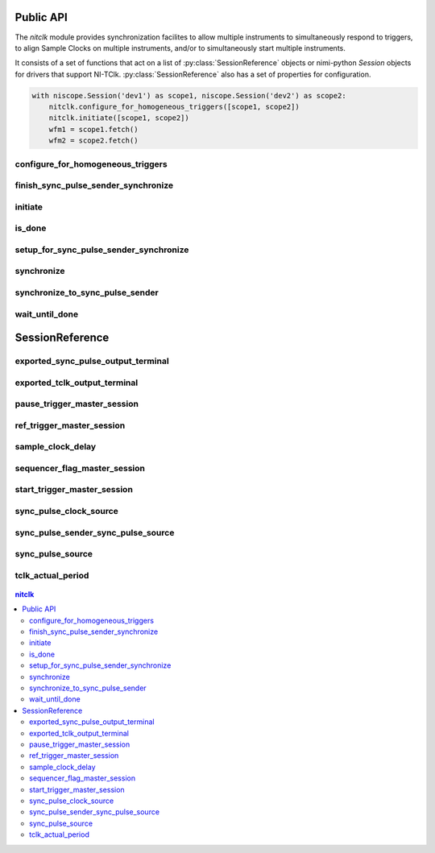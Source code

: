 
.. py:module:: nitclk

Public API
==========

The `nitclk` module provides synchronization facilites to allow multiple instruments to simultaneously
respond to triggers, to align Sample Clocks on multiple instruments, and/or to simultaneously start multiple
instruments.

It consists of a set of functions that act on a list of :py:class:`SessionReference` objects or nimi-python `Session`
objects for drivers that support NI-TClk. :py:class:`SessionReference` also has a set of properties for configuration.

.. code:: python

    with niscope.Session('dev1') as scope1, niscope.Session('dev2') as scope2:
        nitclk.configure_for_homogeneous_triggers([scope1, scope2])
        nitclk.initiate([scope1, scope2])
        wfm1 = scope1.fetch()
        wfm2 = scope2.fetch()

configure_for_homogeneous_triggers
----------------------------------

    .. py:currentmodule:: nitclk

    .. py:function:: configure_for_homogeneous_triggers(sessions)

        Configures the properties commonly required for the TClk synchronization
        of device sessions with homogeneous triggers in a single PXI chassis or
        a single PC. Use :py:func:`nitclk.configure_for_homogeneous_triggers` to configure
        the properties for the reference clocks, start triggers, reference
        triggers, script triggers, and pause triggers. If
        :py:func:`nitclk.configure_for_homogeneous_triggers` cannot perform all the steps
        appropriate for the given sessions, it returns an error. If an error is
        returned, use the instrument driver methods and properties for signal
        routing, along with the following NI-TClk properties:
        :py:attr:`nitclk.SessionReference.start_trigger_master_session`
        :py:attr:`nitclk.SessionReference.ref_trigger_master_session`
        :py:attr:`nitclk.SessionReference.script_trigger_master_session`
        :py:attr:`nitclk.SessionReference.pause_trigger_master_session`
        :py:func:`nitclk.configure_for_homogeneous_triggers` affects the following clocks and
        triggers: - Reference clocks - Start triggers - Reference triggers -
        Script triggers - Pause triggers Reference Clocks
        :py:func:`nitclk.configure_for_homogeneous_triggers` configures the reference clocks
        if they are needed. Specifically, if the internal sample clocks or
        internal sample clock timebases are used, and the reference clock source
        is not configured--or is set to None (no trigger
        configured)--:py:func:`nitclk.configure_for_homogeneous_triggers` configures the
        following: PXI--The reference clock source on all devices is set to be
        the 10 MHz PXI backplane clock (PXI_CLK10). PCI--One of the devices
        exports its 10 MHz onboard reference clock to RTSI 7. The reference
        clock source on all devices is set to be RTSI 7. Note: If the reference
        clock source is set to a value other than None,
        :py:func:`nitclk.configure_for_homogeneous_triggers` cannot configure the reference
        clock source. Start Triggers If the start trigger is set to None (no
        trigger configured) for all sessions, the sessions are configured to
        share the start trigger. The start trigger is shared by: - Implicitly
        exporting the start trigger from one session - Configuring the other
        sessions for digital edge start triggers with sources corresponding to
        the exported start trigger - Setting
        :py:attr:`nitclk.SessionReference.start_trigger_master_session` to the session that is
        exporting the trigger for all sessions If the start triggers are None
        for all except one session, :py:func:`nitclk.configure_for_homogeneous_triggers`
        configures the sessions to share the start trigger from the one excepted
        session. The start trigger is shared by: - Implicitly exporting start
        trigger from the session with the start trigger that is not None -
        Configuring the other sessions for digital-edge start triggers with
        sources corresponding to the exported start trigger - Setting
        :py:attr:`nitclk.SessionReference.start_trigger_master_session` to the session that is
        exporting the trigger for all sessions If start triggers are configured
        for all sessions, :py:func:`nitclk.configure_for_homogeneous_triggers` does not
        affect the start triggers. Start triggers are considered to be
        configured for all sessions if either of the following conditions is
        true: - No session has a start trigger that is None - One session has a
        start trigger that is None, and all other sessions have start triggers
        other than None. The one session with the None trigger must have
        :py:attr:`nitclk.SessionReference.start_trigger_master_session` set to itself, indicating
        that the session itself is the start trigger master Reference Triggers
        :py:func:`nitclk.configure_for_homogeneous_triggers` configures sessions that support
        reference triggers to share the reference triggers if the reference
        triggers are None (no trigger configured) for all except one session.
        The reference triggers are shared by: - Implicitly exporting the
        reference trigger from the session whose reference trigger is not None -
        Configuring the other sessions that support the reference trigger for
        digital-edge reference triggers with sources corresponding to the
        exported reference trigger - Setting
        :py:attr:`nitclk.SessionReference.ref_trigger_master_session` to the session that is
        exporting the trigger for all sessions that support reference trigger If
        the reference triggers are configured for all sessions that support
        reference triggers, :py:func:`nitclk.configure_for_homogeneous_triggers` does not
        affect the reference triggers. Reference triggers are considered to be
        configured for all sessions if either one or the other of the following
        conditions is true: - No session has a reference trigger that is None -
        One session has a reference trigger that is None, and all other sessions
        have reference triggers other than None. The one session with the None
        trigger must have :py:attr:`nitclk.SessionReference.ref_trigger_master_session` set to
        itself, indicating that the session itself is the reference trigger
        master Reference Trigger Holdoffs Acquisition sessions may be configured
        with the reference trigger. For acquisition sessions, when the reference
        trigger is shared, :py:func:`nitclk.configure_for_homogeneous_triggers` configures
        the holdoff properties (which are instrument driver specific) on the
        reference trigger master session so that the session does not recognize
        the reference trigger before the other sessions are ready. This
        condition is only relevant when the sample clock rates, sample clock
        timebase rates, sample counts, holdoffs, and/or any delays for the
        acquisitions are different. When the sample clock rates, sample clock
        timebase rates, and/or the sample counts are different in acquisition
        sessions sharing the reference trigger, you should also set the holdoff
        properties for the reference trigger master using the instrument driver.
        Script Triggers :py:func:`nitclk.configure_for_homogeneous_triggers` configures
        sessions that support script triggers to share them, if the script
        triggers are None (no trigger configured) for all except one session.
        The script triggers are shared in the following ways: - Implicitly
        exporting the script trigger from the session whose script trigger is
        not None - Configuring the other sessions that support the script
        trigger for digital-edge script triggers with sources corresponding to
        the exported script trigger - Setting
        :py:attr:`nitclk.SessionReference.script_trigger_master_session` to the session that is
        exporting the trigger for all sessions that support script triggers If
        the script triggers are configured for all sessions that support script
        triggers, :py:func:`nitclk.configure_for_homogeneous_triggers` does not affect script
        triggers. Script triggers are considered to be configured for all
        sessions if either one or the other of the following conditions are
        true: - No session has a script trigger that is None - One session has a
        script trigger that is None and all other sessions have script triggers
        other than None. The one session with the None trigger must have
        :py:attr:`nitclk.SessionReference.script_trigger_master_session` set to itself, indicating
        that the session itself is the script trigger master Pause Triggers
        :py:func:`nitclk.configure_for_homogeneous_triggers` configures generation sessions
        that support pause triggers to share them, if the pause triggers are
        None (no trigger configured) for all except one session. The pause
        triggers are shared by: - Implicitly exporting the pause trigger from
        the session whose script trigger is not None - Configuring the other
        sessions that support the pause trigger for digital-edge pause triggers
        with sources corresponding to the exported pause trigger - Setting
        :py:attr:`nitclk.SessionReference.pause_trigger_master_session` to the session that is
        exporting the trigger for all sessions that support script triggers If
        the pause triggers are configured for all generation sessions that
        support pause triggers, :py:func:`nitclk.configure_for_homogeneous_triggers` does not
        affect pause triggers. Pause triggers are considered to be configured
        for all sessions if either one or the other of the following conditions
        is true: - No session has a pause trigger that is None - One session has
        a pause trigger that is None and all other sessions have pause triggers
        other than None. The one session with the None trigger must have
        :py:attr:`nitclk.SessionReference.pause_trigger_master_session` set to itself, indicating
        that the session itself is the pause trigger master Note: TClk
        synchronization is not supported for pause triggers on acquisition
        sessions.

        



        :param sessions:


            sessions is an array of sessions that are being synchronized.

            


        :type sessions: list of (Driver Session or nitclk.SessionReference)

finish_sync_pulse_sender_synchronize
------------------------------------

    .. py:currentmodule:: nitclk

    .. py:function:: finish_sync_pulse_sender_synchronize(sessions, min_time=datetime.timedelta(seconds=0.0))

        Finishes synchronizing the Sync Pulse Sender.

        



        :param sessions:


            sessions is an array of sessions that are being synchronized.

            


        :type sessions: list of (nimi-python Session class or nitclk.SessionReference)
        :param min_time:


            Minimal period of TClk, expressed in seconds. Supported values are
            between 0.0 s and 0.050 s (50 ms). Minimal period for a single
            chassis/PC is 200 ns. If the specified value is less than 200 ns,
            NI-TClk automatically coerces minTime to 200 ns. For multichassis
            synchronization, adjust this value to account for propagation delays
            through the various devices and cables.

            


        :type min_time: float in seconds or datetime.timedelta

initiate
--------

    .. py:currentmodule:: nitclk

    .. py:function:: initiate(sessions)

        Initiates the acquisition or generation sessions specified, taking into
        consideration any special requirements needed for synchronization. For
        example, the session exporting the TClk-synchronized start trigger is
        not initiated until after :py:func:`nitclk.initiate` initiates all the sessions
        that import the TClk-synchronized start trigger.

        



        :param sessions:


            sessions is an array of sessions that are being synchronized.

            


        :type sessions: list of (Driver Session or nitclk.SessionReference)

is_done
-------

    .. py:currentmodule:: nitclk

    .. py:function:: is_done(sessions)

        Monitors the progress of the acquisitions and/or generations
        corresponding to sessions.

        



        :param sessions:


            sessions is an array of sessions that are being synchronized.

            


        :type sessions: list of (Driver Session or nitclk.SessionReference)

        :rtype: bool
        :return:


                Indicates that the operation is done. The operation is done when each
                session has completed without any errors or when any one of the sessions
                reports an error.

                



setup_for_sync_pulse_sender_synchronize
---------------------------------------

    .. py:currentmodule:: nitclk

    .. py:function:: setup_for_sync_pulse_sender_synchronize(sessions, min_time=datetime.timedelta(seconds=0.0))

        Configures the TClks on all the devices and prepares the Sync Pulse Sender for synchronization

        



        :param sessions:


            sessions is an array of sessions that are being synchronized.

            


        :type sessions: list of (Driver Session or nitclk.SessionReference)
        :param min_time:


            Minimal period of TClk, expressed in seconds. Supported values are
            between 0.0 s and 0.050 s (50 ms). Minimal period for a single
            chassis/PC is 200 ns. If the specified value is less than 200 ns,
            NI-TClk automatically coerces minTime to 200 ns. For multichassis
            synchronization, adjust this value to account for propagation delays
            through the various devices and cables.

            


        :type min_time: float in seconds or datetime.timedelta

synchronize
-----------

    .. py:currentmodule:: nitclk

    .. py:function:: synchronize(sessions, min_tclk_period=datetime.timedelta(seconds=0.0))

        Synchronizes the TClk signals on the given sessions. After
        :py:func:`nitclk.synchronize` executes, TClk signals from all sessions are
        synchronized. Note: Before using this NI-TClk method, verify that your
        system is configured as specified in the PXI Trigger Lines and RTSI
        Lines topic of the NI-TClk Synchronization Help. You can locate this
        help file at Start>>Programs>>National Instruments>>NI-TClk.

        



        :param sessions:


            sessions is an array of sessions that are being synchronized.

            


        :type sessions: list of (Driver Session or nitclk.SessionReference)
        :param min_tclk_period:


            Minimal period of TClk, expressed in seconds. Supported values are
            between 0.0 s and 0.050 s (50 ms). Minimal period for a single
            chassis/PC is 200 ns. If the specified value is less than 200 ns,
            NI-TClk automatically coerces minTime to 200 ns. For multichassis
            synchronization, adjust this value to account for propagation delays
            through the various devices and cables.

            


        :type min_tclk_period: float in seconds or datetime.timedelta

synchronize_to_sync_pulse_sender
--------------------------------

    .. py:currentmodule:: nitclk

    .. py:function:: synchronize_to_sync_pulse_sender(sessions, min_time=datetime.timedelta(seconds=0.0))

        Synchronizes the other devices to the Sync Pulse Sender.

        



        :param sessions:


            sessions is an array of sessions that are being synchronized.

            


        :type sessions: list of (Driver Session or nitclk.SessionReference)
        :param min_time:


            Minimal period of TClk, expressed in seconds. Supported values are
            between 0.0 s and 0.050 s (50 ms). Minimal period for a single
            chassis/PC is 200 ns. If the specified value is less than 200 ns,
            NI-TClk automatically coerces minTime to 200 ns. For multichassis
            synchronization, adjust this value to account for propagation delays
            through the various devices and cables.

            


        :type min_time: float in seconds or datetime.timedelta

wait_until_done
---------------

    .. py:currentmodule:: nitclk

    .. py:function:: wait_until_done(sessions, timeout=datetime.timedelta(seconds=0.0))

        Call this method to pause execution of your program until the
        acquisitions and/or generations corresponding to sessions are done or
        until the method returns a timeout error. :py:func:`nitclk.wait_until_done` is a
        blocking method that periodically checks the operation status. It
        returns control to the calling program if the operation completes
        successfully or an error occurs (including a timeout error). This
        method is most useful for finite data operations that you expect to
        complete within a certain time.

        



        :param sessions:


            sessions is an array of sessions that are being synchronized.

            


        :type sessions: list of (Driver Session or nitclk.SessionReference)
        :param timeout:


            The amount of time in seconds that :py:func:`nitclk.wait_until_done` waits for the
            sessions to complete. If timeout is exceeded, :py:func:`nitclk.wait_until_done`
            returns an error.

            


        :type timeout: float in seconds or datetime.timedelta


SessionReference
================
.. py:currentmodule:: nitclk

.. py:class:: SessionReference(session_number)

    Helper class that contains all NI-TClk properties. This class is what is returned by
    any nimi-python Session class tclk attribute when the driver supports NI-TClk

    .. code:: python
        with niscope.Session('dev1') as session:
            session.tclk.sample_clock_delay = .42

    ..note:: Constructing this class is an advanced use case and should not be needed in most circumstances.

    :param session_number:
        nitclk session
    :type session_number: int, nimi-python Session class, SessionReference


exported_sync_pulse_output_terminal
-----------------------------------

    .. py:currentmodule:: nitclk.SessionReference

    .. py:attribute:: exported_sync_pulse_output_terminal

        Specifies the destination of the Sync Pulse. This property is most often  used when synchronizing a multichassis system.
        Values
        Empty string. Empty string is a valid value, indicating that the signal is  not exported.
        PXI Devices -  'PXI_Trig0' through  'PXI_Trig7' and device-specific settings
        PCI Devices -  'RTSI_0' through  'RTSI_7' and device-specific settings
        Examples of Device-Specific Settings
        - NI PXI-5122 supports  'PFI0' and  'PFI1'
        - NI PXI-5421 supports  'PFI0',  'PFI1',  'PFI4', and  'PFI5'
        - NI PXI-6551/6552 supports  'PFI0',  'PFI1',  'PFI2', and  'PFI3'
        Default Value is empty string

        The following table lists the characteristics of this property.

            +----------------+------------+
            | Characteristic | Value      |
            +================+============+
            | Datatype       | str        |
            +----------------+------------+
            | Permissions    | read-write |
            +----------------+------------+
            | Channel Based  | No         |
            +----------------+------------+
            | Resettable     | No         |
            +----------------+------------+

        .. tip::
            This property corresponds to the following LabVIEW Property or C Attribute:

                - LabVIEW Property: **Export Sync Pulse Output Terminal**
                - C Attribute: **NITCLK_ATTR_EXPORTED_SYNC_PULSE_OUTPUT_TERMINAL**

exported_tclk_output_terminal
-----------------------------

    .. py:currentmodule:: nitclk.SessionReference

    .. py:attribute:: exported_tclk_output_terminal

        Specifies the destination of the device's TClk signal.
        Values
        Empty string. Empty string is a valid value, indicating that the signal is  not exported.
        PXI Devices -  'PXI_Trig0' through  'PXI_Trig7' and device-specific settings
        PCI Devices -  'RTSI_0' through  'RTSI_7' and device-specific settings
        Examples of Device-Specific Settings
        - NI PXI-5122 supports  'PFI0' and  'PFI1'
        - NI PXI-5421 supports  'PFI0',  'PFI1',  'PFI4', and  'PFI5'
        - NI PXI-6551/6552 supports  'PFI0',  'PFI1',  'PFI2', and  'PFI3'
        Default Value is empty string

        The following table lists the characteristics of this property.

            +----------------+------------+
            | Characteristic | Value      |
            +================+============+
            | Datatype       | str        |
            +----------------+------------+
            | Permissions    | read-write |
            +----------------+------------+
            | Channel Based  | No         |
            +----------------+------------+
            | Resettable     | No         |
            +----------------+------------+

        .. tip::
            This property corresponds to the following LabVIEW Property or C Attribute:

                - LabVIEW Property: **Output Terminal**
                - C Attribute: **NITCLK_ATTR_EXPORTED_TCLK_OUTPUT_TERMINAL**

pause_trigger_master_session
----------------------------

    .. py:currentmodule:: nitclk.SessionReference

    .. py:attribute:: pause_trigger_master_session

        Specifies the pause trigger master session.
        For external triggers, the session that originally receives the trigger.  For None (no trigger configured) or software triggers, the session that  originally generates the trigger.

        The following table lists the characteristics of this property.

            +----------------+-------------------------------------------+
            | Characteristic | Value                                     |
            +================+===========================================+
            | Datatype       | Driver Session or nitclk.SessionReference |
            +----------------+-------------------------------------------+
            | Permissions    | read-write                                |
            +----------------+-------------------------------------------+
            | Channel Based  | No                                        |
            +----------------+-------------------------------------------+
            | Resettable     | No                                        |
            +----------------+-------------------------------------------+

        .. tip::
            This property corresponds to the following LabVIEW Property or C Attribute:

                - LabVIEW Property: **Pause Trigger Master Session**
                - C Attribute: **NITCLK_ATTR_PAUSE_TRIGGER_MASTER_SESSION**

ref_trigger_master_session
--------------------------

    .. py:currentmodule:: nitclk.SessionReference

    .. py:attribute:: ref_trigger_master_session

        Specifies the reference trigger master session.
        For external triggers, the session that originally receives the trigger.  For None (no trigger configured) or software triggers, the session that  originally generates the trigger.

        The following table lists the characteristics of this property.

            +----------------+-------------------------------------------+
            | Characteristic | Value                                     |
            +================+===========================================+
            | Datatype       | Driver Session or nitclk.SessionReference |
            +----------------+-------------------------------------------+
            | Permissions    | read-write                                |
            +----------------+-------------------------------------------+
            | Channel Based  | No                                        |
            +----------------+-------------------------------------------+
            | Resettable     | No                                        |
            +----------------+-------------------------------------------+

        .. tip::
            This property corresponds to the following LabVIEW Property or C Attribute:

                - LabVIEW Property: **Reference Trigger Master Session**
                - C Attribute: **NITCLK_ATTR_REF_TRIGGER_MASTER_SESSION**

sample_clock_delay
------------------

    .. py:currentmodule:: nitclk.SessionReference

    .. py:attribute:: sample_clock_delay

        Specifies the sample clock delay.
        Specifies the delay, in seconds, to apply to the session sample clock  relative to the other synchronized sessions. During synchronization,  NI-TClk aligns the sample clocks on the synchronized devices. If you want  to delay the sample clocks, set this property before calling  :py:func:`nitclk.synchronize`.
        not supported for acquisition sessions.
        Values - Between minus one and plus one period of the sample clock.
        One sample clock period is equal to (1/sample clock rate). For example,  for a session with sample rate of 100 MS/s, you can specify sample clock  delays between -10.0 ns and +10.0 ns.
        Default Value is 0



        .. note:: Sample clock delay is supported for generation sessions only; it is

        The following table lists the characteristics of this property.

            +----------------+----------------------------------------+
            | Characteristic | Value                                  |
            +================+========================================+
            | Datatype       | float in seconds or datetime.timedelta |
            +----------------+----------------------------------------+
            | Permissions    | read-write                             |
            +----------------+----------------------------------------+
            | Channel Based  | No                                     |
            +----------------+----------------------------------------+
            | Resettable     | No                                     |
            +----------------+----------------------------------------+

        .. tip::
            This property corresponds to the following LabVIEW Property or C Attribute:

                - LabVIEW Property: **Sample Clock Delay**
                - C Attribute: **NITCLK_ATTR_SAMPLE_CLOCK_DELAY**

sequencer_flag_master_session
-----------------------------

    .. py:currentmodule:: nitclk.SessionReference

    .. py:attribute:: sequencer_flag_master_session

        Specifies the sequencer flag master session.
        For external triggers, the session that originally receives the trigger.
        For None (no trigger configured) or software triggers, the session that
        originally generates the trigger.

        The following table lists the characteristics of this property.

            +----------------+-------------------------------------------+
            | Characteristic | Value                                     |
            +================+===========================================+
            | Datatype       | Driver Session or nitclk.SessionReference |
            +----------------+-------------------------------------------+
            | Permissions    | read-write                                |
            +----------------+-------------------------------------------+
            | Channel Based  | No                                        |
            +----------------+-------------------------------------------+
            | Resettable     | No                                        |
            +----------------+-------------------------------------------+

        .. tip::
            This property corresponds to the following LabVIEW Property or C Attribute:

                - LabVIEW Property: **Sequencer Flag Master Session**
                - C Attribute: **NITCLK_ATTR_SEQUENCER_FLAG_MASTER_SESSION**

start_trigger_master_session
----------------------------

    .. py:currentmodule:: nitclk.SessionReference

    .. py:attribute:: start_trigger_master_session

        Specifies the start trigger master session.
        For external triggers, the session that originally receives the trigger.  For None (no trigger configured) or software triggers, the session that  originally generates the trigger.

        The following table lists the characteristics of this property.

            +----------------+-------------------------------------------+
            | Characteristic | Value                                     |
            +================+===========================================+
            | Datatype       | Driver Session or nitclk.SessionReference |
            +----------------+-------------------------------------------+
            | Permissions    | read-write                                |
            +----------------+-------------------------------------------+
            | Channel Based  | No                                        |
            +----------------+-------------------------------------------+
            | Resettable     | No                                        |
            +----------------+-------------------------------------------+

        .. tip::
            This property corresponds to the following LabVIEW Property or C Attribute:

                - LabVIEW Property: **Start Trigger Master Session**
                - C Attribute: **NITCLK_ATTR_START_TRIGGER_MASTER_SESSION**

sync_pulse_clock_source
-----------------------

    .. py:currentmodule:: nitclk.SessionReference

    .. py:attribute:: sync_pulse_clock_source

        Specifies the Sync Pulse Clock source. This property is typically used to  synchronize PCI devices when you want to control RTSI 7 yourself. Make  sure that a 10 MHz clock is driven onto RTSI 7.
        Values
        PCI Devices -  'RTSI_7' and  'None'
        PXI Devices -  'PXI_CLK10' and  'None'
        Default Value -  'None' directs :py:func:`nitclk.synchronize` to create the necessary routes. For  PCI, one of the synchronized devices drives a 10 MHz clock on RTSI 7  unless that line is already being driven.

        The following table lists the characteristics of this property.

            +----------------+------------+
            | Characteristic | Value      |
            +================+============+
            | Datatype       | str        |
            +----------------+------------+
            | Permissions    | read-write |
            +----------------+------------+
            | Channel Based  | No         |
            +----------------+------------+
            | Resettable     | No         |
            +----------------+------------+

        .. tip::
            This property corresponds to the following LabVIEW Property or C Attribute:

                - LabVIEW Property: **Sync Pulse Clock Source**
                - C Attribute: **NITCLK_ATTR_SYNC_PULSE_CLOCK_SOURCE**

sync_pulse_sender_sync_pulse_source
-----------------------------------

    .. py:currentmodule:: nitclk.SessionReference

    .. py:attribute:: sync_pulse_sender_sync_pulse_source

        Specifies the external sync pulse source for the Sync Pulse Sender.  You can use this source to synchronize  the Sync Pulse Sender with an external non-TClk source.
        Values
        Empty string. Empty string is a valid value, indicating that the signal is  not exported.
        PXI Devices -  'PXI_Trig0' through  'PXI_Trig7' and device-specific settings
        PCI Devices -  'RTSI_0' through  'RTSI_7' and device-specific settings
        Examples of Device-Specific Settings
        - NI PXI-5122 supports  'PFI0' and  'PFI1'
        - NI PXI-5421 supports  'PFI0',  'PFI1',  'PFI4', and  'PFI5'
        - NI PXI-6551/6552 supports  'PFI0',  'PFI1',  'PFI2', and  'PFI3'
        Default Value is empty string

        The following table lists the characteristics of this property.

            +----------------+------------+
            | Characteristic | Value      |
            +================+============+
            | Datatype       | str        |
            +----------------+------------+
            | Permissions    | read-write |
            +----------------+------------+
            | Channel Based  | No         |
            +----------------+------------+
            | Resettable     | No         |
            +----------------+------------+

        .. tip::
            This property corresponds to the following LabVIEW Property or C Attribute:

                - LabVIEW Property: **External Pulse Source**
                - C Attribute: **NITCLK_ATTR_SYNC_PULSE_SENDER_SYNC_PULSE_SOURCE**

sync_pulse_source
-----------------

    .. py:currentmodule:: nitclk.SessionReference

    .. py:attribute:: sync_pulse_source

        Specifies the Sync Pulse source. This property is most often used when  synchronizing a multichassis system.
        Values
        Empty string
        PXI Devices -  'PXI_Trig0' through  'PXI_Trig7' and device-specific settings
        PCI Devices -  'RTSI_0' through  'RTSI_7' and device-specific settings
        Examples of Device-Specific Settings
        - NI PXI-5122 supports  'PFI0' and  'PFI1'
        - NI PXI-5421 supports  'PFI0',  'PFI1',  'PFI2', and  'PFI3'
        - NI PXI-6551/6552 supports  'PFI0',  'PFI1',  'PFI2', and  'PFI3'
        Default Value - Empty string. This default value directs  :py:func:`nitclk.synchronize` to set this property when all the synchronized devices  are in one PXI chassis. To synchronize a multichassis system, you must set  this property before calling :py:func:`nitclk.synchronize`.

        The following table lists the characteristics of this property.

            +----------------+------------+
            | Characteristic | Value      |
            +================+============+
            | Datatype       | str        |
            +----------------+------------+
            | Permissions    | read-write |
            +----------------+------------+
            | Channel Based  | No         |
            +----------------+------------+
            | Resettable     | No         |
            +----------------+------------+

        .. tip::
            This property corresponds to the following LabVIEW Property or C Attribute:

                - LabVIEW Property: **Sync Pulse Source**
                - C Attribute: **NITCLK_ATTR_SYNC_PULSE_SOURCE**

tclk_actual_period
------------------

    .. py:currentmodule:: nitclk.SessionReference

    .. py:attribute:: tclk_actual_period

        Indicates the computed TClk period that will be used during the acquisition.

        The following table lists the characteristics of this property.

            +----------------+-----------+
            | Characteristic | Value     |
            +================+===========+
            | Datatype       | float     |
            +----------------+-----------+
            | Permissions    | read only |
            +----------------+-----------+
            | Channel Based  | No        |
            +----------------+-----------+
            | Resettable     | No        |
            +----------------+-----------+

        .. tip::
            This property corresponds to the following LabVIEW Property or C Attribute:

                - LabVIEW Property: **Period**
                - C Attribute: **NITCLK_ATTR_TCLK_ACTUAL_PERIOD**


.. contents:: nitclk


